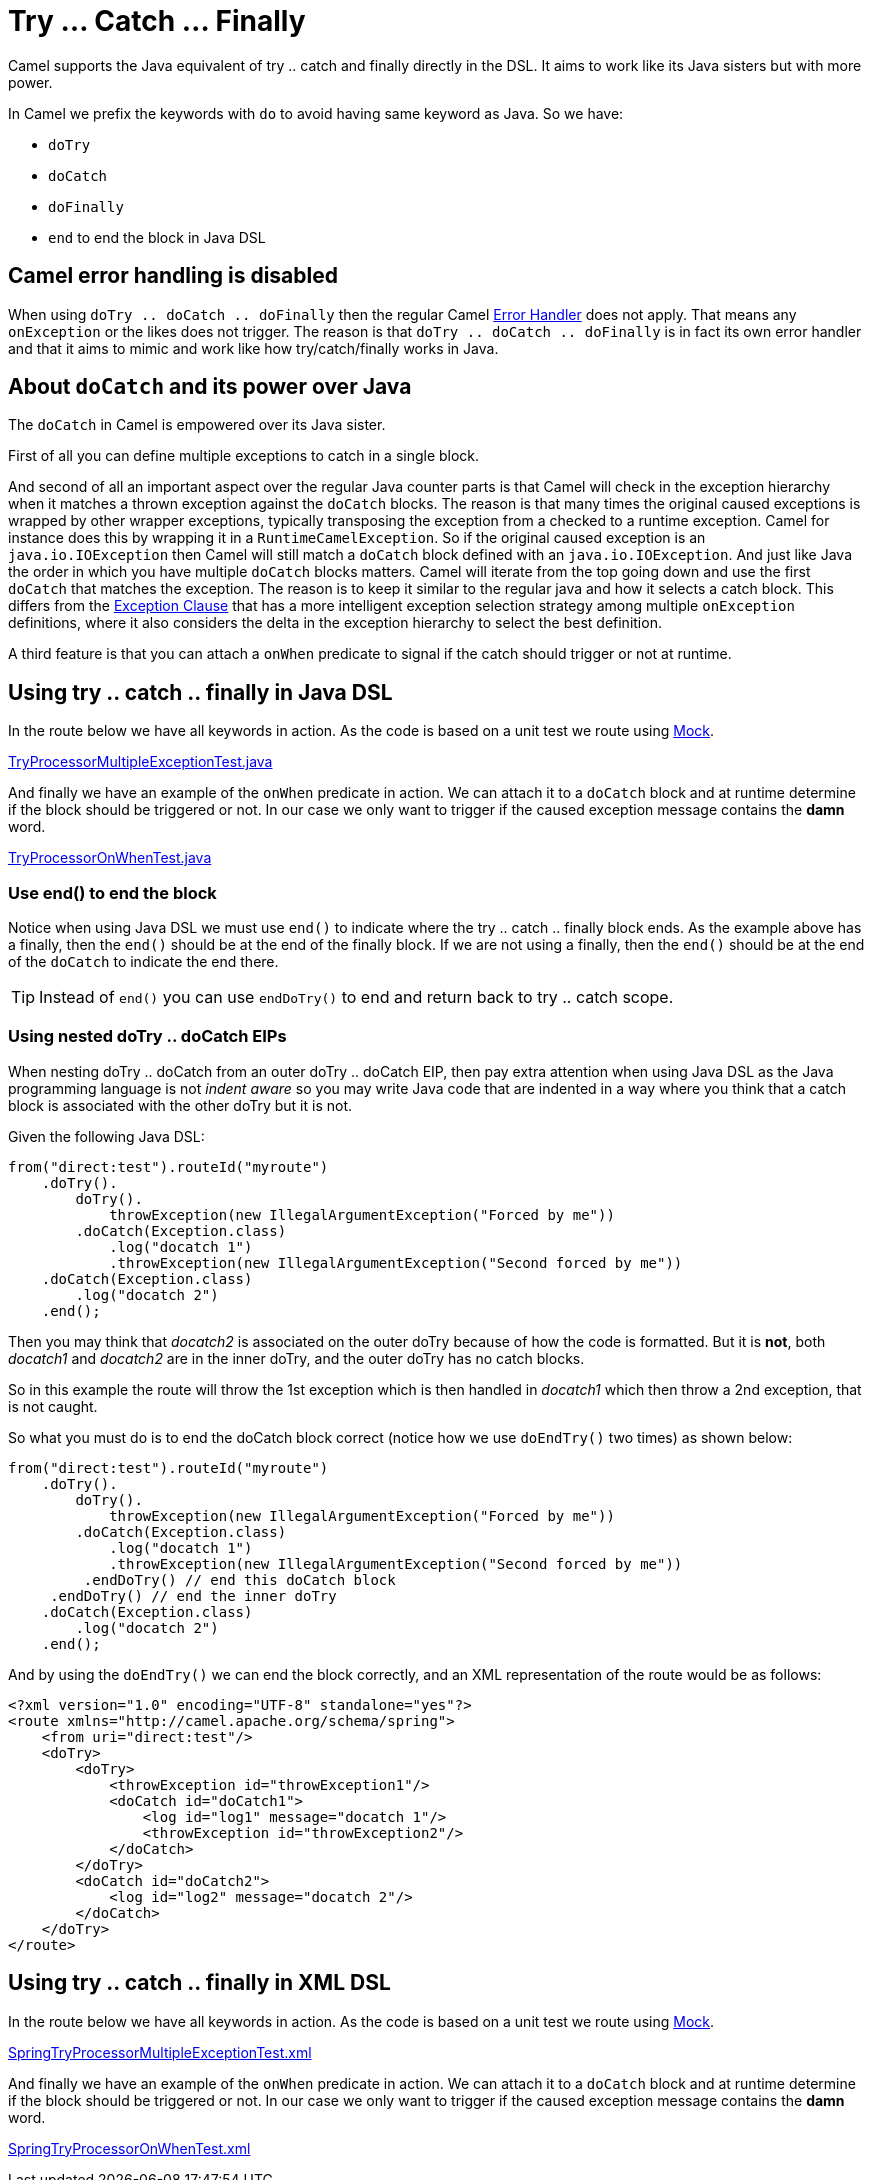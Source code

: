 [[TryCatchFinally-TryCatchFinally]]
= Try ... Catch ... Finally

Camel supports the Java equivalent of try .. catch and finally directly
in the DSL.
It aims to work like its Java sisters but with more power.

In Camel we prefix the keywords with `do` to avoid having same keyword
as Java. So we have:

* `doTry`
* `doCatch`
* `doFinally`
* `end` to end the block in Java DSL

== Camel error handling is disabled

When using `doTry .. doCatch .. doFinally` then the regular Camel
xref:error-handler.adoc[Error Handler] does not apply. That means any
`onException` or the likes does not trigger. The reason is that
`doTry .. doCatch .. doFinally` is in fact its own error handler and
that it aims to mimic and work like how try/catch/finally works in Java.

[[TryCatchFinally-AboutdoCatchanditspoweroverJava]]
== About `doCatch` and its power over Java

The `doCatch` in Camel is empowered over its Java sister.

First of all you can define multiple exceptions to catch in a single
block.

And second of all an important aspect over the regular Java counter
parts is that Camel will check in the exception hierarchy when it
matches a thrown exception against the `doCatch` blocks. The reason is
that many times the original caused exceptions is wrapped by other
wrapper exceptions, typically transposing the exception from a checked
to a runtime exception.
Camel for instance does this by wrapping it in a `RuntimeCamelException`.
So if the original caused exception is an `java.io.IOException` then
Camel will still match a `doCatch` block defined with an
`java.io.IOException`. And just like Java the order in which you have
multiple `doCatch` blocks matters. Camel will iterate from the top going
down and use the first `doCatch` that matches the exception. The reason
is to keep it similar to the regular java and how it selects a catch
block. This differs from the xref:exception-clause.adoc[Exception
Clause] that has a more intelligent exception selection strategy among
multiple `onException` definitions, where it also considers the delta in
the exception hierarchy to select the best definition.

A third feature is that you can attach a `onWhen` predicate to signal if
the catch should trigger or not at runtime.

[[TryCatchFinally-UsingtrycatchfinallyinJavaDSL]]
== Using try .. catch .. finally in Java DSL

In the route below we have all keywords in action. As the code is based
on a unit test we route using xref:components::mock-component.adoc[Mock].

https://github.com/apache/camel/tree/main/core/camel-core/src/test/java/org/apache/camel/processor/TryProcessorMultipleExceptionTest.java[TryProcessorMultipleExceptionTest.java]

And finally we have an example of the `onWhen` predicate in action. We
can attach it to a `doCatch` block and at runtime determine if the block
should be triggered or not.
In our case we only want to trigger if the caused exception message
contains the *damn* word.

https://github.com/apache/camel/tree/main/core/camel-core/src/test/java/org/apache/camel/processor/TryProcessorOnWhenTest.java[TryProcessorOnWhenTest.java]

=== Use end() to end the block

Notice when using Java DSL we must use `end()` to indicate where the try
.. catch .. finally block ends. As the example above has a finally, then
the `end()` should be at the end of the finally block. If we are not
using a finally, then the `end()` should be at the end of the `doCatch`
to indicate the end there.

TIP: Instead of `end()` you can use `endDoTry()` to end and return back to try .. catch scope.

=== Using nested doTry .. doCatch EIPs

When nesting doTry .. doCatch from an outer doTry .. doCatch EIP, then pay extra attention
when using Java DSL as the Java programming language is not _indent aware_ so you may write
Java code that are indented in a way where you think that a catch block is associated with
the other doTry but it is not.

Given the following Java DSL:

[source,java]
----
from("direct:test").routeId("myroute")
    .doTry().
        doTry().
            throwException(new IllegalArgumentException("Forced by me"))
        .doCatch(Exception.class)
            .log("docatch 1")
            .throwException(new IllegalArgumentException("Second forced by me"))
    .doCatch(Exception.class)
        .log("docatch 2")
    .end();
----

Then you may think that _docatch2_ is associated on the outer doTry because of how the code is formatted.
But it is **not**, both __docatch1__ and __docatch2__ are in the inner doTry, and the outer doTry has no catch blocks.

So in this example the route will throw the 1st exception which is then handled in __docatch1__ which
then throw a 2nd exception, that is not caught.

So what you must do is to end the doCatch block correct (notice how we use `doEndTry()` two times) as shown below:

[source,java]
----
from("direct:test").routeId("myroute")
    .doTry().
        doTry().
            throwException(new IllegalArgumentException("Forced by me"))
        .doCatch(Exception.class)
            .log("docatch 1")
            .throwException(new IllegalArgumentException("Second forced by me"))
         .endDoTry() // end this doCatch block
     .endDoTry() // end the inner doTry
    .doCatch(Exception.class)
        .log("docatch 2")
    .end();
----

And by using the `doEndTry()` we can end the block correctly, and an XML representation of the route would be as follows:
[source,xml]
----
<?xml version="1.0" encoding="UTF-8" standalone="yes"?>
<route xmlns="http://camel.apache.org/schema/spring">
    <from uri="direct:test"/>
    <doTry>
        <doTry>
            <throwException id="throwException1"/>
            <doCatch id="doCatch1">
                <log id="log1" message="docatch 1"/>
                <throwException id="throwException2"/>
            </doCatch>
        </doTry>
        <doCatch id="doCatch2">
            <log id="log2" message="docatch 2"/>
        </doCatch>
    </doTry>
</route>
----

[[TryCatchFinally-Usingtry..catch..finallyinSpringDSL]]
== Using try .. catch .. finally in XML DSL

In the route below we have all keywords in action. As the code is based
on a unit test we route using xref:components::mock-component.adoc[Mock].

https://github.com/apache/camel/tree/main/components/camel-spring/src/test/resources/org/apache/camel/spring/processor/SpringTryProcessorMultipleExceptionTest.xml[SpringTryProcessorMultipleExceptionTest.xml]

And finally we have an example of the `onWhen` predicate in action. We
can attach it to a `doCatch` block and at runtime determine if the block
should be triggered or not.
In our case we only want to trigger if the caused exception message
contains the *damn* word.

https://github.com/apache/camel/tree/main/components/camel-spring/src/test/resources/org/apache/camel/spring/processor/SpringTryProcessorOnWhenTest.xml[SpringTryProcessorOnWhenTest.xml]

